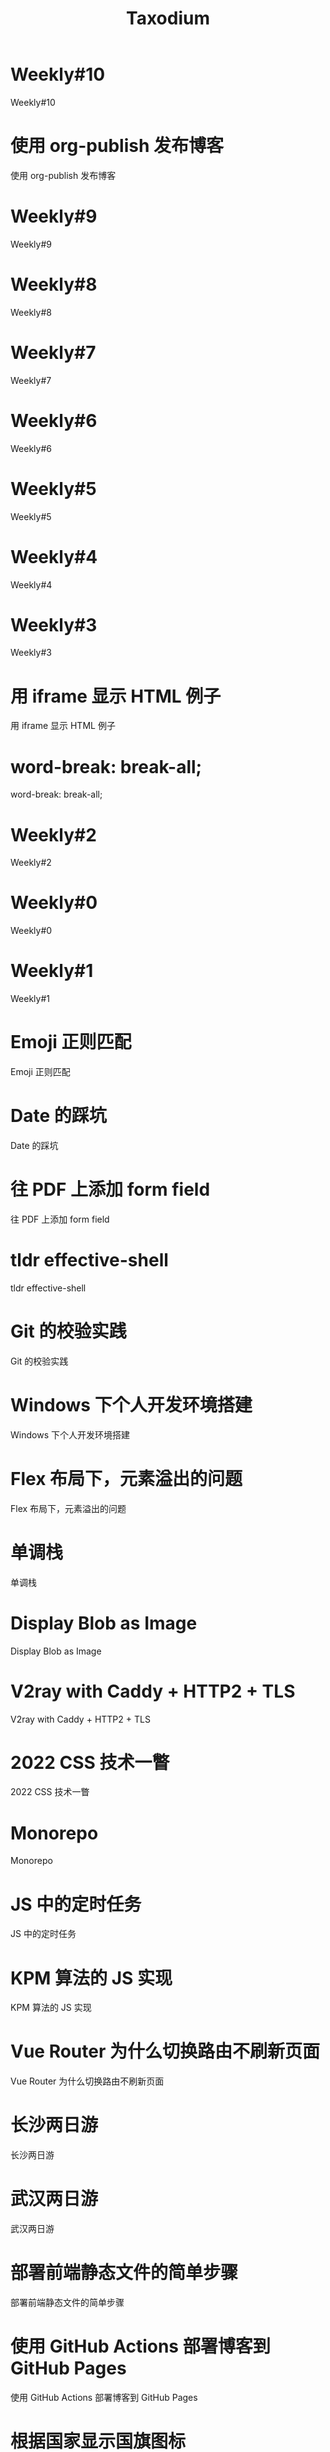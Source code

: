 #+TITLE: Taxodium

* Weekly#10
:PROPERTIES:
:RSS_PERMALINK: 10.html
:PUBDATE: 2024-09-28
:ID:       8d8da542-85e1-44ae-b2aa-5da1c056996e
:END:
Weekly#10
* 使用 org-publish 发布博客
:PROPERTIES:
:RSS_PERMALINK: org-publish-blog.html
:PUBDATE: 2024-09-27
:ID:       2a53bb1a-8509-4e6c-ab68-beb7d56c6b4e
:END:
使用 org-publish 发布博客
* Weekly#9
:PROPERTIES:
:RSS_PERMALINK: 9.html
:PUBDATE: 2024-09-22
:ID:       d919d8dd-c9bb-49a9-bedd-8015867a4cff
:END:
Weekly#9
* Weekly#8
:PROPERTIES:
:RSS_PERMALINK: 8.html
:PUBDATE: 2024-09-17
:ID:       fd34b24b-2d49-417f-a7f5-c03d6790b43f
:END:
Weekly#8
* Weekly#7
:PROPERTIES:
:RSS_PERMALINK: 7.html
:PUBDATE: 2024-09-08
:ID:       35f7d543-9f9c-4693-b6a3-c091b5e1025b
:END:
Weekly#7
* Weekly#6
:PROPERTIES:
:RSS_PERMALINK: 6.html
:PUBDATE: 2024-08-31
:ID:       04cb9a1f-3657-4b74-b9e1-a6345aaa2711
:END:
Weekly#6
* Weekly#5
:PROPERTIES:
:RSS_PERMALINK: 5.html
:PUBDATE: 2024-08-25
:ID:       daf83ad7-7200-48a0-8f12-b4598d477956
:END:
Weekly#5
* Weekly#4
:PROPERTIES:
:RSS_PERMALINK: 4.html
:PUBDATE: 2024-08-17
:ID:       ccbe21b8-6b02-4fc2-9744-05119e9ca677
:END:
Weekly#4
* Weekly#3
:PROPERTIES:
:RSS_PERMALINK: 3.html
:PUBDATE: 2024-08-11
:ID:       1da02d6c-5dff-456a-88d5-2cfde723d6f3
:END:
Weekly#3
* 用 iframe 显示 HTML 例子
:PROPERTIES:
:RSS_PERMALINK: use-iframe-for-blog-demo.html
:PUBDATE: 2024-08-05
:ID:       86a93104-cb17-49f7-a8a0-ec7c44b86f1e
:END:
用 iframe 显示 HTML 例子
* word-break: break-all;
:PROPERTIES:
:RSS_PERMALINK: word-break.html
:PUBDATE: 2024-08-04
:ID:       d46e3095-960c-4deb-8e47-3c232ad89d72
:END:
word-break: break-all;
* Weekly#2
:PROPERTIES:
:RSS_PERMALINK: 2.html
:PUBDATE: 2024-08-03
:ID:       dbc4911f-07a8-425c-abc2-1a534e78daed
:END:
Weekly#2
* Weekly#0
:PROPERTIES:
:RSS_PERMALINK: 0.html
:PUBDATE: 2024-07-27
:ID:       27e839ff-61fa-46aa-a8ba-fa2bc1f76ad8
:END:
Weekly#0
* Weekly#1
:PROPERTIES:
:RSS_PERMALINK: 1.html
:PUBDATE: 2024-07-27
:ID:       b46dcbef-d02a-42c3-a703-e2c36774e893
:END:
Weekly#1
* Emoji 正则匹配
:PROPERTIES:
:RSS_PERMALINK: emoji-regexp.html
:PUBDATE: 2024-05-09
:ID:       fd883a54-df7a-4798-ae0f-9764a1a0dc70
:END:
Emoji 正则匹配
* Date 的踩坑
:PROPERTIES:
:RSS_PERMALINK: you-dont-know-date.html
:PUBDATE: 2024-01-08
:ID:       579b0401-040d-4acb-bc43-e14d670aeb03
:END:
Date 的踩坑
* 往 PDF 上添加 form field
:PROPERTIES:
:RSS_PERMALINK: add-form-field-to-pdf.html
:PUBDATE: 2023-10-23
:ID:       aa1724c1-9930-42b4-83be-c5289d2d9553
:END:
往 PDF 上添加 form field
* tldr effective-shell
:PROPERTIES:
:RSS_PERMALINK: tldr-effective-shell.html
:PUBDATE: 2023-09-21
:ID:       8226333f-bdee-4649-92ca-8b7bbbbad018
:END:
tldr effective-shell
* Git 的校验实践
:PROPERTIES:
:RSS_PERMALINK: git-lint-practice.html
:PUBDATE: 2022-11-17
:ID:       0f052daa-e106-4e03-9956-f509c0007c9a
:END:
Git 的校验实践
* Windows 下个人开发环境搭建
:PROPERTIES:
:RSS_PERMALINK: my-windows-development-environment.html
:PUBDATE: 2022-10-27
:ID:       488cc4a6-7981-4fdd-b0f2-16e8e62acccb
:END:
Windows 下个人开发环境搭建
* Flex 布局下，元素溢出的问题
:PROPERTIES:
:RSS_PERMALINK: flex-box-with-overflow.html
:PUBDATE: 2022-09-28
:ID:       87667591-7ecb-4aad-aebe-1a0010835b26
:END:
Flex 布局下，元素溢出的问题
* 单调栈
:PROPERTIES:
:RSS_PERMALINK: monotone-stack.html
:PUBDATE: 2022-08-22
:ID:       788e1e72-6af7-4be5-b333-deb9c7bbdedb
:END:
单调栈
* Display Blob as Image
:PROPERTIES:
:RSS_PERMALINK: display-blob-as-image.html
:PUBDATE: 2022-08-09
:ID:       7cef0dfb-a1ac-4820-9007-d03011edc392
:END:
Display Blob as Image
* V2ray with Caddy + HTTP2 + TLS
:PROPERTIES:
:RSS_PERMALINK: v2ray-caddy-http2-tls.html
:PUBDATE: 2022-08-08
:ID:       20c8b1b3-8d87-47d9-a1f0-6ae779836064
:END:
V2ray with Caddy + HTTP2 + TLS
* 2022 CSS 技术一瞥
:PROPERTIES:
:RSS_PERMALINK: 2022-css-tech.html
:PUBDATE: 2022-07-31
:ID:       8c2df63f-dd65-4b6d-b07e-3ef9fbd950a7
:END:
2022 CSS 技术一瞥
* Monorepo
:PROPERTIES:
:RSS_PERMALINK: monorepo.html
:PUBDATE: 2022-07-28
:ID:       0e8177b2-8af7-408f-bf84-cb575810e5c1
:END:
Monorepo
* JS 中的定时任务
:PROPERTIES:
:RSS_PERMALINK: js-timer.html
:PUBDATE: 2022-02-14
:ID:       871a9cd8-1258-4744-91a0-12df0c912e6d
:END:
JS 中的定时任务
* KPM 算法的 JS 实现
:PROPERTIES:
:RSS_PERMALINK: kpm-algorithm-for-js.html
:PUBDATE: 2022-02-12
:ID:       5310d478-8cb6-4fca-9fc1-88e957bacc7e
:END:
KPM 算法的 JS 实现
* Vue Router 为什么切换路由不刷新页面
:PROPERTIES:
:RSS_PERMALINK: history-api-vs-hash.html
:PUBDATE: 2022-01-30
:ID:       d946cc2c-c66a-4418-938a-915cf6821155
:END:
Vue Router 为什么切换路由不刷新页面
* 长沙两日游
:PROPERTIES:
:RSS_PERMALINK: travel-chang-sha-20210929.html
:PUBDATE: 2021-10-01
:ID:       17a545f2-4cf6-4068-b780-ca41cdf94583
:END:
长沙两日游
* 武汉两日游
:PROPERTIES:
:RSS_PERMALINK: travel-wu-han-20210927.html
:PUBDATE: 2021-09-28
:ID:       e9c255f3-c654-4169-bd25-3cab17366cca
:END:
武汉两日游
* 部署前端静态文件的简单步骤
:PROPERTIES:
:RSS_PERMALINK: deploy-static-file-to-server.html
:PUBDATE: 2021-08-15
:ID:       e122dad8-3bcf-46ab-a263-276ad96f31b3
:END:
部署前端静态文件的简单步骤
* 使用 GitHub Actions 部署博客到 GitHub Pages
:PROPERTIES:
:RSS_PERMALINK: use-github-action-deploy-blog.html
:PUBDATE: 2021-08-15
:ID:       cb0cb3b7-29e3-4362-8e16-4dfeb1af5d1c
:END:
使用 GitHub Actions 部署博客到 GitHub Pages
* 根据国家显示国旗图标
:PROPERTIES:
:RSS_PERMALINK: make-country-flag-icon.html
:PUBDATE: 2021-08-15
:ID:       7e0d1217-4951-4a76-bf2c-09a2c37a86a2
:END:
根据国家显示国旗图标
* SVN Cheatsheet
:PROPERTIES:
:RSS_PERMALINK: svn-cheatsheet.html
:PUBDATE: 2021-08-15
:ID:       23cfbf07-53ce-419e-a630-51b7322a04d0
:END:
SVN Cheatsheet
* 制作SVG地图轮廓
:PROPERTIES:
:RSS_PERMALINK: make-svg-map-outline.html
:PUBDATE: 2021-08-14
:ID:       32f13baf-e83d-4c83-8672-fbecb6e8bc24
:END:
制作SVG地图轮廓
